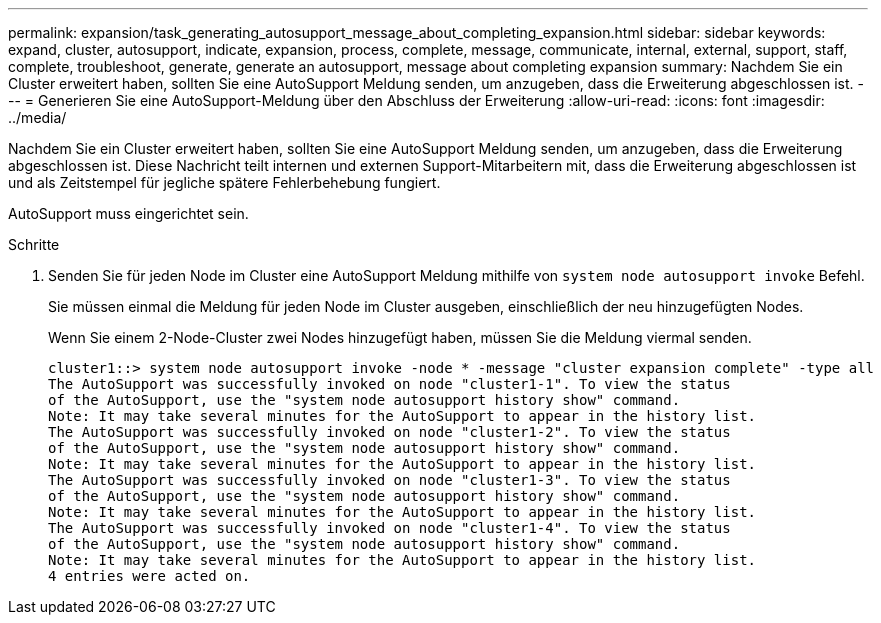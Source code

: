 ---
permalink: expansion/task_generating_autosupport_message_about_completing_expansion.html 
sidebar: sidebar 
keywords: expand, cluster, autosupport, indicate, expansion, process, complete, message, communicate, internal, external, support, staff, complete, troubleshoot, generate, generate an autosupport, message about completing expansion 
summary: Nachdem Sie ein Cluster erweitert haben, sollten Sie eine AutoSupport Meldung senden, um anzugeben, dass die Erweiterung abgeschlossen ist. 
---
= Generieren Sie eine AutoSupport-Meldung über den Abschluss der Erweiterung
:allow-uri-read: 
:icons: font
:imagesdir: ../media/


[role="lead"]
Nachdem Sie ein Cluster erweitert haben, sollten Sie eine AutoSupport Meldung senden, um anzugeben, dass die Erweiterung abgeschlossen ist. Diese Nachricht teilt internen und externen Support-Mitarbeitern mit, dass die Erweiterung abgeschlossen ist und als Zeitstempel für jegliche spätere Fehlerbehebung fungiert.

AutoSupport muss eingerichtet sein.

.Schritte
. Senden Sie für jeden Node im Cluster eine AutoSupport Meldung mithilfe von `system node autosupport invoke` Befehl.
+
Sie müssen einmal die Meldung für jeden Node im Cluster ausgeben, einschließlich der neu hinzugefügten Nodes.

+
Wenn Sie einem 2-Node-Cluster zwei Nodes hinzugefügt haben, müssen Sie die Meldung viermal senden.

+
[listing]
----
cluster1::> system node autosupport invoke -node * -message "cluster expansion complete" -type all
The AutoSupport was successfully invoked on node "cluster1-1". To view the status
of the AutoSupport, use the "system node autosupport history show" command.
Note: It may take several minutes for the AutoSupport to appear in the history list.
The AutoSupport was successfully invoked on node "cluster1-2". To view the status
of the AutoSupport, use the "system node autosupport history show" command.
Note: It may take several minutes for the AutoSupport to appear in the history list.
The AutoSupport was successfully invoked on node "cluster1-3". To view the status
of the AutoSupport, use the "system node autosupport history show" command.
Note: It may take several minutes for the AutoSupport to appear in the history list.
The AutoSupport was successfully invoked on node "cluster1-4". To view the status
of the AutoSupport, use the "system node autosupport history show" command.
Note: It may take several minutes for the AutoSupport to appear in the history list.
4 entries were acted on.
----

